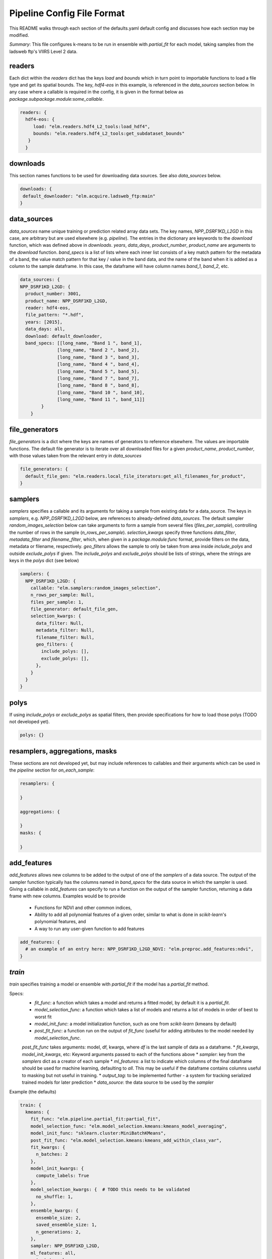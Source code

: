 Pipeline Config File Format
========

This README walks through each section of the defaults.yaml default config and discusses how each section may be modified.

*Summary*: This file configures k-means to be run in ensemble with `partial_fit` for each model, taking samples
from the ladsweb ftp's VIIRS Level 2 data.

readers
-------

Each dict within the `readers` dict has the keys `load` and `bounds` which in turn point to
importable functions to load a file type and get its spatial bounds.  The key, `hdf4-eos` in this example,
is referenced in the `data_sources` section below.  In any case where a callable is required in the config, it is given in the format below as `package.subpackage.module:some_callable`.

.. code-block:: python 

    readers: {
      hdf4-eos: {
         load: "elm.readers.hdf4_L2_tools:load_hdf4",
         bounds: "elm.readers.hdf4_L2_tools:get_subdataset_bounds"
       }
      }

downloads
-------
This section names functions to be used for downloading data sources.  See also `data_sources` below.

.. code-block:: python 

    downloads: {
     default_downloader: "elm.acquire.ladsweb_ftp:main"
    }

data_sources
-------

`data_sources` name unique training or prediction related array data sets.  The key names, `NPP_DSRF1KD_L2GD` in this case,
are arbitrary but are used elsewhere (e.g. `pipeline`).  The entries in the dictionary are keywords to the `download` function,
which was defined above in `downloads`.  `years`, `data_days`, `product_number`, `product_name` are
arguments to the `download` function.  `band_specs` is a list of lists where each inner list consists of a
key match pattern for the metadata of a band, the value match pattern for that key / value in the band data, and the name
of the band when it is added as a column to the sample dataframe.  In this case, the dataframe will have
column names `band_1`, `band_2`, etc.

.. code-block:: python 

    data_sources: {
    NPP_DSRF1KD_L2GD: {
      product_number: 3001,
      product_name: NPP_DSRF1KD_L2GD,
      reader: hdf4-eos,
      file_pattern: "*.hdf",
      years: [2015],
      data_days: all,
      download: default_downloader,
      band_specs: [[long_name, "Band 1 ", band_1],
                  [long_name, "Band 2 ", band_2],
                  [long_name, "Band 3 ", band_3],
                  [long_name, "Band 4 ", band_4],
                  [long_name, "Band 5 ", band_5],
                  [long_name, "Band 7 ", band_7],
                  [long_name, "Band 8 ", band_8],
                  [long_name, "Band 10 ", band_10],
                  [long_name, "Band 11 ", band_11]]
            }
        }

file_generators
--------

`file_generators` is a dict where the keys are names of generators to reference elsewhere. The values are importable functions.
The default file generator is to iterate over all downloaded files for a given `product_name`, `product_number`, with those values taken
from the relevant entry in `data_sources`

.. code-block:: python 

    file_generators: {
      default_file_gen: "elm.readers.local_file_iterators:get_all_filenames_for_product",
    }

samplers
--------
`samplers` specifies a callable and its arguments for taking a sample from existing data for a data_source.  The keys
in `samplers`, e.g. `NPP_DSRF1KD_L2GD` below, are references to already-defined `data_sources`.  The default sampler `random_images_selection`
below can take arguments to form a sample from several files (`files_per_sample`), controlling the number of rows
in the sample (`n_rows_per_sample`).  `selection_kwargs` specify three functions `data_filter`, `metadata_filter` and `filename_filter`,
which, when given in a `package.module:func` format, provide filters on the data, metadata or filename, respectively.
`geo_filters` allows the sample to only be taken from area inside `include_polys` and outside `exclude_polys` if given.  The `include_polys`
and `exclude_polys` should be lists of strings, where the strings are keys in the `polys` dict (see below)

.. code-block:: python 

    samplers: {
      NPP_DSRF1KD_L2GD: {
        callable: "elm.samplers:random_images_selection",
        n_rows_per_sample: Null,
        files_per_sample: 1,
        file_generator: default_file_gen,
        selection_kwargs: {
          data_filter: Null,
          metadata_filter: Null,
          filename_filter: Null,
          geo_filters: {
            include_polys: [],
            exclude_polys: [],
          },
        }
      }
    }

polys
------
If using `include_polys` or `exclude_polys` as spatial filters, then provide specifications for how to load those polys (TODO
not developed yet).

.. code-block:: python 

    polys: {}

resamplers, aggregations, masks
------
These sections are not developed yet, but may include references to callables and their arguments which can be
used in the `pipeline` section for `on_each_sample`:

.. code-block:: python 

    resamplers: { 

    }

    aggregations: {

    }
    masks: {

    }

add_features
------
`add_features` allows new columns to be added to the output of one of the `samplers` of a data source.  The output of the sampler
function typically has the columns named in `band_specs` for the data source in which the sampler is used.  Giving a callable
in `add_features` can specify to run a function on the output of the sampler function, returning a data frame with new columns.
Examples would be to provide
 * Functions for NDVI and other common indices,
 * Ability to add all polynomial features of a given order, similar to what is done in `scikit-learn`'s polynomial features, and
 * A way to run any user-given function to add features


.. code-block:: python 

    add_features: {
      # an example of an entry here: NPP_DSRF1KD_L2GD_NDVI: "elm.preproc.add_features:ndvi",
    }

`train`
-------
`train` specifies training a model or ensemble with `partial_fit` if the model has a `partial_fit` method.

Specs:
 * `fit_func`: a function which takes a model and returns a fitted model, by default it is a `partial_fit`.
 * `model_selection_func`: a function which takes a list of models and returns a list of models in order of best to worst fit
 * `model_init_func`: a model initialization function, such as one from `scikit-learn` (kmeans by default)
 * `post_fit_func`: a function run on the output of `fit_func` (useful for adding attributes to the model needed by `model_selection_func`.
 `post_fit_func` takes arguments: model, df, kwargs, where `df` is the last sample of data as a dataframe.
 * `fit_kwargs`, `model_init_kwargs`, etc: Keyword arguments passed to each of the functions above
 * `sampler`: key from the `samplers` dict as a creator of each sample
 * `ml_features`: a list to indicate which columns of the final dataframe should be used for machine learning, defaulting to `all`.
 This may be useful if the dataframe contains columns useful to masking but not useful in training.
 * `output_tag`: to be implemented further - a system for tracking serialized trained models for later prediction
 * `data_source`: the data source to be used by the `sampler`

Example (the defaults)

.. code-block:: python 

    train: {
      kmeans: {
        fit_func: "elm.pipeline.partial_fit:partial_fit",
        model_selection_func: "elm.model_selection.kmeans:kmeans_model_averaging",
        model_init_func: "sklearn.cluster:MiniBatchKMeans",
        post_fit_func: "elm.model_selection.kmeans:kmeans_add_within_class_var",
        fit_kwargs: {
          n_batches: 2
        },
        model_init_kwargs: {
          compute_labels: True
        },
        model_selection_kwargs: {  # TODO this needs to be validated
          no_shuffle: 1,
        },
        ensemble_kwargs: {
          ensemble_size: 2,
          saved_ensemble_size: 1,
          n_generations: 2,
        },
        sampler: NPP_DSRF1KD_L2GD,
        ml_features: all,
        output_tag: kmeans,
        data_source: NPP_DSRF1KD_L2GD
      }
    }

`predict`
-------

This section will reference at `output_tag` from a prior `train` operation, either serialized or in the current pipeline, to make
predictions (applying classifiers to input data systematically).  It will include some options for common summaries like geographic
aggregation of predictions (e.g. areal extent of each class within each geographic region).


.. code-block:: python 

    predict: {
      kmeans: {
        from_output_tag: kmeans,
        file_generator: default_file_gen,
        poly_summarize: [],
      }
    }

change_detection
--------

To be developed, this section will refer to outputs from `predict` steps in the pipeline and difference them in time.

.. code-block:: python 

    change_detection: {
      time_series: []
    }

pipeline
---------

The config dictionaries shown above do not do anything until some parts of them are referenced in the `pipeline` list, where
each element of the list is a dictionary specifying an action.  An example here is to
 * Download the data source from the `data_sources` dict at the `NPP_DSRF1KD_L2GD` key according to the arguments in `data_sources`
 * Train the model using the `train` dictionary above at the key `kmeans`
 * Predict using the new `kmeans` model applying the trained classifier to every file from the `predict` dict's `file_generator`

.. code-block:: yaml 

    pipeline:
      - {download_data_sources: NPP_DSRF1KD_L2GD}
      - {train: kmeans}
      - {predict: kmeans}

Though not shown in the default `pipeline` above, a `train` or `predict` action in the `pipeline` list may also have a key called
`on_each_sample` to specify a series of filters and other callables to apply to a sample before training or prediction.  An example would be:

.. code-block:: yaml 

    pipeline:
      - {download_data_sources: NPP_DSRF1KD_L2GD}
      - {train: kmeans,
         on_each_sample:
          - {resampling: resampling_identifer_from_above}
          - {add_features: ndvi}
          - {aggregation: agg_identifier_from_above}

        }
      - {predict: kmeans}


Dask configuration
-------
The following are the defaults for dask settings in the config.  These can be overriden your config file or environment variables:


.. code-block:: bash 

    DASK_THREADS: Null #    int   os.cpu_count() if not given
    DASK_PROCESSES: Null  # int os.cpu_count() if not given
    DASK_EXECUTOR: SERIAL # SERIAL, DISTRIBUTED, PROCESS_POOL, THREAD_POOL
    DASK_SCHEDULER: Null  #  url if using DASK_EXECUTOR=DISTRIBUTED
    LADSWEB_LOCAL_CACHE: Null # where to download ftp data from ladsweb locally

Pipeline Config-Related Code
---------

See [the config subpackage](https://github.com/ContinuumIO/nasasbir/tree/master/elm/config) which has
 * [env.py](https://github.com/ContinuumIO/nasasbir/blob/master/elm/config/env.py) for parsing environment varibles
 * [load_config.py](https://github.com/ContinuumIO/nasasbir/blob/master/elm/config/load_config.py) which has `ConfigParser` a validator of config data structures
 * [cli.py](https://github.com/ContinuumIO/nasasbir/blob/master/elm/config/cli.py) which builds parsers for the interface
 * [defaults.py](https://github.com/ContinuumIO/nasasbir/blob/master/elm/config/defaults.py) which loads the default config shown in this README
 * [a test of the config loader](https://github.com/ContinuumIO/nasasbir/blob/d76a86969c070c10b3e358ea5ba533dc1206c959/elm/config/tests/test_config_simple.py)
